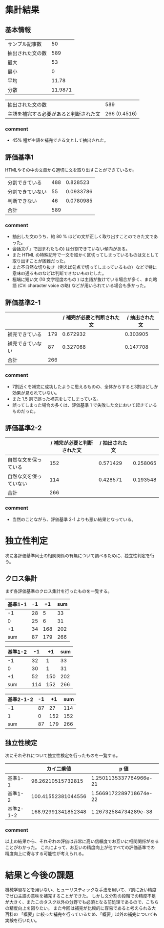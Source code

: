 * 集計結果
** 基本情報
  |----------------------------------------+---------|
  | サンプル記事数                         |      50 |
  | 抽出された文の数                       |     589 |
  |----------------------------------------+---------|
  | 最大                                   |      53 |
  | 最小                                   |       0 |
  | 平均                                   |   11.78 |
  | 分散                                   | 11.9871 |
  |----------------------------------------+---------|

|----------------------------------------+--------------|
| 抽出された文の数                       |          589 |
| 主語を補完する必要があると判断された文 | 266 (0.4516) |
|----------------------------------------+--------------|

*** comment
    - 45% 程が主語を補完できる文として抽出された。

** 評価基準1   
   HTMLやその中の文章から適切に文を取り出すことができているか。
|------------------+-----+-----------|
| 分割できている   | 488 |  0.828523 |
| 分割できていない |  55 | 0.0933786 |
| 判断できない     |  46 | 0.0780985 |
|------------------+-----+-----------|
| 合計             | 589 |           |
|------------------+-----+-----------|

*** comment
    - 抽出した文のうち、約 80 % ほどの文が正しく取り出すことのできた文であった。
    - 会話文(「」で囲まれたもの) は分割できていない傾向がある。
    - また HTML の特殊記号で一文を細かく区切ってしまっているものは文として取り出すことが困難だった。
    - また不自然な切り抜き（例えば句点で切ってしまっているもの）などで特に意味の通るものなどは判断できないものとした。
    - 極端に短い文 (10 文字程度のもの ) は主語が抜けている場合が多く、また略語 (CV: character voice の略) などが用いられている場合も多かった。

** 評価基準2-1


|------------------+-----+----------------------------+----------------|
|                  |     | / 補完が必要と判断された文 | / 抽出された文 |
|------------------+-----+----------------------------+----------------|
| 補完できている   | 179 |                   0.672932 |       0.303905 |
| 補完できていない |  87 |                   0.327068 |       0.147708 |
|------------------+-----+----------------------------+----------------|
| 合計             | 266 |                            |                |
|------------------+-----+----------------------------+----------------|


   
*** comment
    - 7割近くを補完に成功したように思えるものの、全体からすると3割ほどしか効果が見られていない。
    - また 1.5 割で誤った補完をしてしまっている。
    - 誤ってしまった場合の多くは、評価基準 1 で失敗した文において起きているものだった。
** 評価基準2-2
|------------------------+----------------------------+----------------+----------|
|                        | / 補完が必要と判断された文 | / 抽出された文 |          |
|------------------------+----------------------------+----------------+----------|
| 自然な文を保っている   |                        152 |       0.571429 | 0.258065 |
| 自然な文を保っていない |                        114 |       0.428571 | 0.193548 |
|------------------------+----------------------------+----------------+----------|
| 合計                   |                        266 |                |          |
|------------------------+----------------------------+----------------+----------|

*** comment
    - 当然のことながら、評価基準 2-1 よりも悪い結果となっている。

* 独立性判定
  次に各評価基準同士の相関関係の有無について調べるために、独立性判定を行う。

** クロス集計
   まず各評価基準のクロス集計を行ったものを一覧する。  
|---------------+----+-----+-----|
| 基準1\基準2-1 | -1 |  +1 | sum |
|---------------+----+-----+-----|
|            -1 | 28 |   5 |  33 |
|             0 | 25 |   6 |  31 |
|            +1 | 34 | 168 | 202 |
|---------------+----+-----+-----|
|           sum | 87 | 179 | 266 |
|---------------+----+-----+-----|


|---------------+-----+-----+-----|
| 基準1\基準2-2 |  -1 |  +1 | sum |
|---------------+-----+-----+-----|
|            -1 |  32 |   1 |  33 |
|             0 |  30 |   1 |  31 |
|            +1 |  52 | 150 | 202 |
|---------------+-----+-----+-----|
|           sum | 114 | 152 | 266 |
|---------------+-----+-----+-----|

|-----------------+----+-----+-----|
| 基準2-1\基準2-2 | -1 |  +1 | sum |
|-----------------+----+-----+-----|
|              -1 | 87 |  27 | 114 |
|               1 |  0 | 152 | 152 |
|-----------------+----+-----+-----|
|             sum | 87 | 179 | 266 |
|-----------------+----+-----+-----|

** 独立性検定
   次にそれぞれについて独立性検定を行ったものを一覧する。
   |-----------------+--------------------+------------------------|
   |                 |         カイ二乗値 |                   p 値 |
   |-----------------+--------------------+------------------------|
   | 基準1\基準2-1   |  96.26210515732815 | 1.2501135337764966e-21 |
   | 基準1\基準2-2   | 100.41552381044556 | 1.5669172289718674e-22 |
   | 基準2-1\基準2-2 | 168.92991341852348 |   1.26732584734289e-38 |
   |-----------------+--------------------+------------------------|
   

   
*** comment
    以上の結果から、それぞれの評価は非常に高い信頼度でお互いに相関関係があることがわかった。    
    これによって、お互いの精度向上が他すべての評価基準での精度向上に寄与する可能性が考えられる。
* 結果と今後の課題
  機械学習などを用いない、ヒューリスティックな手法を用いて、7割に近い精度でゼロ主語の意味を補完することができた。      
  しかし文分割の段階での精度不足が大きく、またこのタスク以外の分野でも必須となる前処理であるので、こちらの精度向上を図りたい。    
  また今回は補完が比較的に容易であると考えられる大百科の 「概要」に絞った補完を行っているため、「概要」以外の補完についても実験を行いたい。


